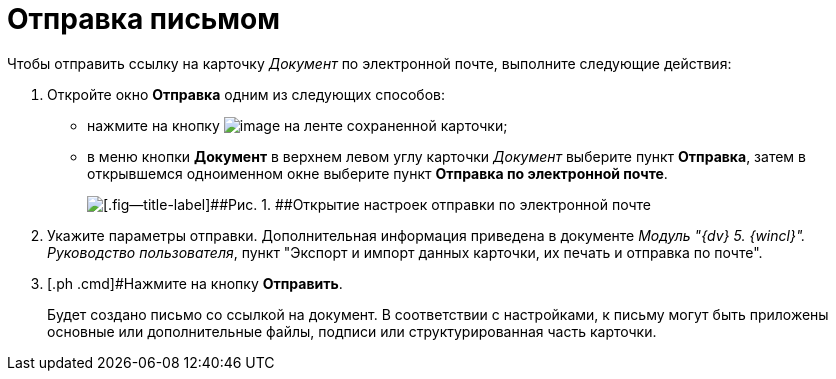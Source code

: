 = Отправка письмом

Чтобы отправить ссылку на карточку _Документ_ по электронной почте, выполните следующие действия:

. [.ph .cmd]#Откройте окно [.keyword .wintitle]*Отправка* одним из следующих способов:#
* нажмите на кнопку image:buttons/Send_by_mail.png[image] на ленте сохраненной карточки;
* в меню кнопки [.ph .uicontrol]*Документ* в верхнем левом углу карточки _Документ_ выберите пункт [.ph .uicontrol]*Отправка*, затем в открывшемся одноименном окне выберите пункт [.ph .uicontrol]*Отправка по электронной почте*.
+
image::Card_mail.png[[.fig--title-label]##Рис. 1. ##Открытие настроек отправки по электронной почте]
. [.ph .cmd]#Укажите параметры отправки. Дополнительная информация приведена в документе _Модуль "{dv} 5. {wincl}". Руководство пользователя_#, пункт "Экспорт и импорт данных карточки, их печать и отправка по почте".
. [.ph .cmd]#Нажмите на кнопку [.ph .uicontrol]*Отправить*.
+
Будет создано письмо со ссылкой на документ. В соответствии с настройками, к письму могут быть приложены основные или дополнительные файлы, подписи или структурированная часть карточки.

